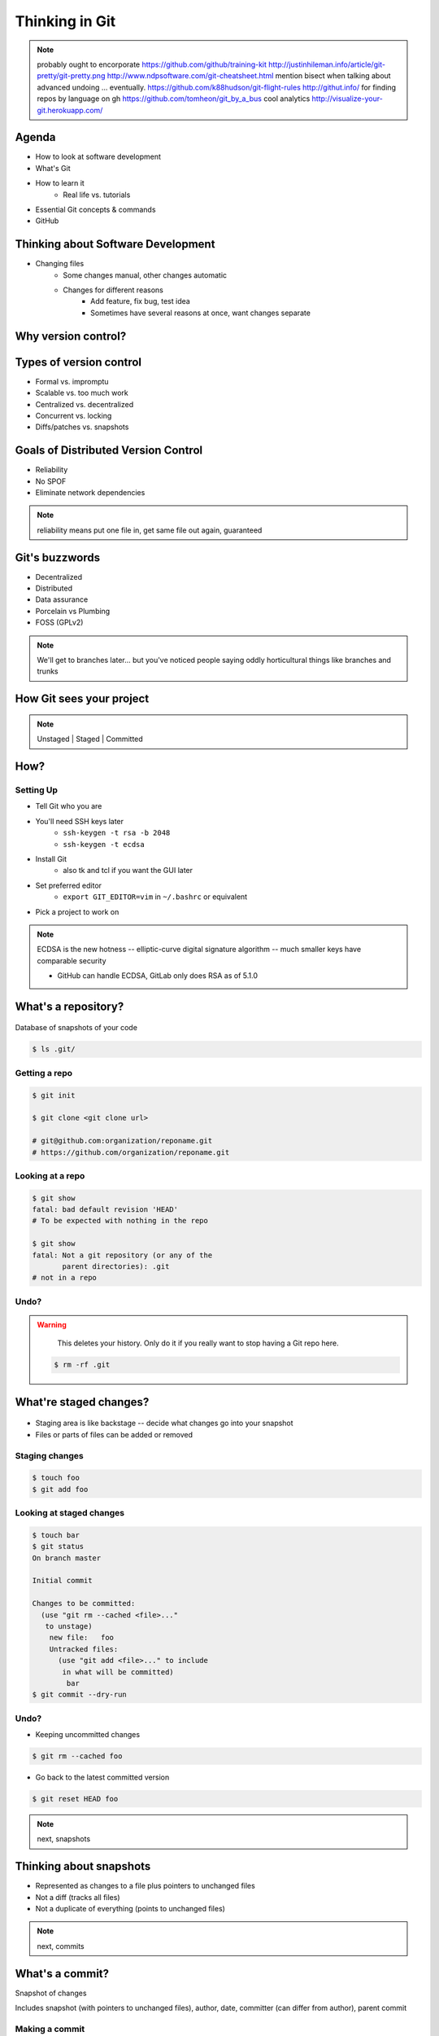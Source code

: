 ===============
Thinking in Git
===============

.. slide::

    "Git is the most popular source code management and version control system in
    the open source community. Its complexity and power make it the best choice
    for most projects, while simultaneously giving it a daunting learning curve
    for newcomers. This talk will assume no background knowledge of version
    control, and will teach the basics of Git in order to give you an accurate
    mental model of what the tool does, and help you fix mistakes then ask the
    right questions if you run into problems using it later."

    * Emily Dunham
    * edunham on irc.freenode.net and irc.cat.pdx.edu
    * edunham@osuosl.org
    
    .. note:: instead of a photo of me, you get a wall of text on what i'll
        teach you!

.. note:: probably ought to encorporate https://github.com/github/training-kit
    http://justinhileman.info/article/git-pretty/git-pretty.png
    http://www.ndpsoftware.com/git-cheatsheet.html
    mention bisect when talking about advanced undoing
    ... eventually.
    https://github.com/k88hudson/git-flight-rules
    http://githut.info/ for finding repos by language on gh
    https://github.com/tomheon/git_by_a_bus cool analytics
    http://visualize-your-git.herokuapp.com/
    
Agenda
======

.. figure:: _static/gitlogo.png
    :align: right

* How to look at software development
* What's Git
* How to learn it
    * Real life vs. tutorials
* Essential Git concepts & commands
* GitHub

Thinking about Software Development
===================================

* Changing files
    * Some changes manual, other changes automatic
    * Changes for different reasons
        * Add feature, fix bug, test idea
        * Sometimes have several reasons at once, want changes separate

.. figure:: _static/compiling.png
    :align: center
    :scale: 60%

Why version control?
====================

.. figure:: _static/phdcomic.gif
    :align: center
    :scale: 75%

Types of version control
========================

* Formal vs. impromptu
* Scalable vs. too much work
* Centralized vs. decentralized
* Concurrent vs. locking
* Diffs/patches vs. snapshots

.. figure:: _static/deskdisaster.jpg
    :align: center
    :scale: 75%

Goals of Distributed Version Control
====================================

.. figure:: _static/dvcs.gif
    :align: right
    :scale: 60%

* Reliability
* No SPOF
* Eliminate network dependencies

.. note:: reliability means put one file in, get same file out again,
    guaranteed

Git's buzzwords
===============

* Decentralized
* Distributed
* Data assurance
* Porcelain vs Plumbing
* FOSS (GPLv2)

.. figure:: _static/oaktree.jpg
    :align: center
    :scale: 75%

.. note:: We'll get to branches later... but you've noticed people saying
    oddly horticultural things like branches and trunks

How Git sees your project
=========================

.. note:: Unstaged | Staged | Committed

.. figure:: _static/staging.png
    :align: center

How?
====

Setting Up
----------

* Tell Git who you are
* You'll need SSH keys later
    * ``ssh-keygen -t rsa -b 2048``
    * ``ssh-keygen -t ecdsa``
* Install Git
    * also tk and tcl if you want the GUI later
* Set preferred editor
    * ``export GIT_EDITOR=vim`` in ``~/.bashrc`` or equivalent
* Pick a project to work on

.. note:: ECDSA is the new hotness -- elliptic-curve digital signature
    algorithm -- much smaller keys have comparable security

    * GitHub can handle ECDSA, GitLab only does RSA as of 5.1.0

What's a **repository**?
========================

.. figure:: _static/filmstrip.png
    :align: center

Database of snapshots of your code

.. code-block:: bash

    $ ls .git/

Getting a repo
--------------

.. code-block:: bash

    $ git init

    $ git clone <git clone url>

    # git@github.com:organization/reponame.git
    # https://github.com/organization/reponame.git

Looking at a repo
-----------------

.. code-block:: bash

    $ git show
    fatal: bad default revision 'HEAD'
    # To be expected with nothing in the repo

    $ git show
    fatal: Not a git repository (or any of the
           parent directories): .git
    # not in a repo

Undo?
-----

.. warning::
    This deletes your history. Only do it if you really want to stop
    having a Git repo here.

 .. code-block:: bash

    $ rm -rf .git

.. figure:: _static/kaboom.jpg
    :align: center

What're **staged changes**?
===========================

.. figure:: _static/staging.png
    :align: center
    :scale: 75%

* Staging area is like backstage -- decide what changes go into your snapshot

* Files or parts of files can be added or removed

Staging changes
---------------

.. figure:: _static/thewings.jpg
    :align: center

.. code-block:: bash

    $ touch foo
    $ git add foo

Looking at staged changes
-------------------------

.. code-block:: bash

    $ touch bar
    $ git status
    On branch master

    Initial commit

    Changes to be committed:
      (use "git rm --cached <file>..."
       to unstage)
        new file:   foo
        Untracked files:
          (use "git add <file>..." to include
           in what will be committed)
            bar
    $ git commit --dry-run

Undo?
-----

* Keeping uncommitted changes

.. code-block:: bash

    $ git rm --cached foo

* Go back to the latest committed version

.. code-block:: bash

    $ git reset HEAD foo

.. note:: next, snapshots

Thinking about snapshots
========================

.. figure:: _static/polaroid.jpeg
    :align: right
    :scale: 50%

* Represented as changes to a file plus pointers to unchanged files
* Not a diff (tracks all files)
* Not a duplicate of everything (points to unchanged files)

.. figure:: _static/snapshots_model.png
    :align: center
    :scale: 70%

.. note:: next, commits

What's a **commit**?
====================

Snapshot of changes

Includes snapshot (with pointers to unchanged files), author, date, committer
(can differ from author), parent commit

.. figure:: _static/snapshots_model.png
    :align: center

Making a commit
---------------

.. figure:: _static/tardis.jpg
    :align: right

.. code-block:: bash

    $ git commit

.. code-block:: bash

    $ man git-commit
    -a, --all
    -i, --interactive
    --reset-author
    --date=<date> (see DATE FORMATS in man page)
    --allow-empty
    --amend
    -o, --only
    -S, --gpg-sign

.. note::
    -o is for *only files from command line* disregarding the stash
    Specifying file names disregards staged changes, plus stages all current
    contents


Looking at commits
------------------

.. figure:: _static/gitk.png
    :align: center
    :scale: 40%

.. code-block:: bash

    # details on latest or specified
    $ git show

    # Summary of recent, or a range
    $ git log

    $ man gitrevisions # ranges

What about commits per file?

.. code-block:: bash

    $ git blame <file>

Commit display options
----------------------

.. code-block:: bash

    $ git show

    $ git show --oneline

    # see PRETTY FORMATS section of
    $ man git-show

    # Check the GPG signature
    $ git show --show-signature

    # Want a GUI?
    $ gitk

Undo?
-----

.. code-block:: bash

    $ git revert <commit to revert to>

Reverting makes a revert commit.

Reversability > hiding mistakes

.. figure:: _static/tardis2.jpg
    :scale: 50%
    :align: center

.. next:: remotes

What's a **remote**?
====================
|
.. figure:: _static/remotes.png
    :scale: 75%
    :align: right

Another *clone* of more or less the same repo

(remember when we cloned to get a copy?)

|
.. figure:: _static/sheepclones.jpg
    :scale: 75%

Adding a remote
---------------
|
.. code-block:: bash

    $ man git-remote

    $ git remote add <name> <url>
|
.. figure:: _static/remotes.jpg
    :align: center

Looking at remotes
------------------

.. code-block:: bash

    $ git config -e

    # OR

    $ git remote show <name>

From one of my git configs...

.. code-block:: shell

    [remote "origin"]
      url = git@github.com:monte-language/monte.git
      fetch = +refs/heads/*:refs/remotes/origin/*
    [remote "ed"]
      url = git@github.com:edunham/monte.git
      fetch = +refs/heads/*:refs/remotes/ed/*

Undo?
-----

Do you prefer text editor or commands?

.. code-block:: bash

    $ git config -e
    # delete or change remote

    $ man git-remote
    $ git remote rename <old> <new>
    $ git remote remove <name>
    ...etc.

.. note:: "Undoing" push to remote is... trickier
    next: tags

What's a **tag**?
=================

.. figure:: _static/graffiti.jpg
    :align: right
    :scale: 40%

* Marker attached to a specific commit
* Typically used for version or release number

.. figure:: _static/tags.png
    :scale: 130%

Adding a tag
------------

.. figure:: _static/bookmarks.jpg
    :align: center
    :scale: 50%

.. code-block:: bash

    $ man git-tag
    $ git tag -m <msg> <tagname>

Default is lightweight tag -- just a reference for SHA-1 of latest commit

Pass ``-s`` or ``-u <key-id>`` to GPG-sign

Looking at tags
---------------
|
.. code-block:: bash

    # List all available tags
    $ git tag

    # List tags matching regex
    $ git tag -l 'regex'

    # I want this version!
    $ git checkout <tag name>

Undo?
-----
|
.. code-block:: bash

    $ git tag -d <tagname>

    # And remove it from a remote repo
    $ git push origin :refs/tags/<tagname>

.. next:: branches

What's a **branch**?
====================

.. figure:: _static/gitflow_branches.png
    :align: center

A parallel path of development, starting from a commit that's in the tree

.. note:: Point out why the arrows are "backwards"

Making a branch
---------------

.. code-block:: bash

    # track remote branch by default if one matches
    $ git checkout -b <branchname>

    # Shorthand for:
    $ git branch <branchname>   # create
    $ git checkout <branchname> # check out

    # Pushing a branch to a remote
    $ git push <remotename> <branchname>

Looking at branches
-------------------
|
.. code-block:: bash

    $ git branch

    $ git show <branchname>
|
.. figure:: _static/branchgraph.png
    :align: center

Undo?
-----

.. code-block:: bash

    # delete only if fully merged
    $ git branch -d

    # sudo delete
    $ git branch -D

    # delete remote branch
    $ git push <remotename> :<branchname>

.. figure:: _static/pruning_bonsai.jpg
    :align: center
    :scale: 80%

What's a **merge**?
===================

* Converges the divergent branches

.. figure:: _static/pdx.jpe
    :align: center
    :scale: 80%

Making a merge
--------------

.. figure:: _static/merge.png
    :align: center
    :scale: 75%

.. code-block:: bash

    # Branch you're changing
    $ git checkout mywork

    $ git merge master

    # Merge conflicts?
    $ git status
        On branch mywork
        You have unmerged paths.
          (fix conflicts and run "git commit")

.. note:: COMMIT OR STASH CHANGES FIRST

Merge Conflicts
---------------
|
.. code-block:: shell

    <<<<<<< HEAD
    This content was in mywork but not master
    =======
    This content was in master but not mywork
    >>>>>>> master

Replace all that stuff with what the content *should* be.

``git add`` the file.

Check that you've got everything with ``git status``, then commit.

Or consider ``git mergetool`` for a graphical option.

Looking at merges
-----------------
|
.. code-block:: bash

    $ git diff <commit before> <merge commit>

    # before merging, see changes
    $ git log ..otherbranch
    $ git diff ...otherbranch
    $ gitk ...otherbranch

Undo?
-----
|
.. code-block:: bash

    $ git merge abort
    $ git reset --keep HEAD@{1}

What's a **rebase**?
====================
|
.. figure:: _static/billted.jpg
    :align: center
|
Changing history. Means others will have to force pull.

.. note:: Don't do this unless you know what you're doing... But here's how to
    know what you're doing.

Rebasing
--------
|
.. code-block:: bash

    $ git rebase -i <commit range>
                    HEAD~4
                    # last 4 commits

|
.. code-block:: bash

    # Oops I forgot to pull
    $ git pull --rebase

Looking at the rebase
---------------------
|
.. code-block:: shell

    # Rebase 1a20f51..147c812 onto 1a20f51
    #
    # Commands:
    #  p, pick = use commit
    #  r, reword = use commit, but edit the commit message
    #  e, edit = use commit, but stop for amending
    #  s, squash = use commit, but meld into previous commit
    #  f, fixup = like "squash", but discard this commit's log message
    #  x, exec = run command (the rest of the line) using shell
    #
    # These lines can be re-ordered; they are executed from top to bottom.
    #
    # If you remove a line here THAT COMMIT WILL BE LOST.

.. note:: Make sure you have your git editor set!

Undo?
-----
|
I should never have done that

.. code-block:: bash

    $ git reset --hard ORIG_HEAD
|
I'm stuck in a broken rebase, get me out

.. code-block:: bash

    $ git rebase --abort


GitHub Stuff
============

.. figure:: _static/github.png
    :align: right
    :scale: 80%
|
GH is not exactly Git.

* Less distributed paradigm
* Git carefully never told us who to trust

Watch `Linus's talk <https://www.youtube.com/watch?v=4XpnKHJAok8>`_ for enlightenment

HTTP vs SSH clones
------------------
|
.. code-block:: bash

    Permission denied (publickey).
    fatal: Could not read from remote
    repository.

    Please make sure you have the
    correct access rights and the
    repository exists.

HTTP clone prompts for username and password

SSH clone uses key from your account

Forking
-------

.. figure:: _static/forking.gif
    :align: center
    :scale: 150%

* Parallel repos (or possibly divergent)
* Act like the "center" of the centralized VCS

Pull Requests
-------------

|

.. figure:: _static/pr-button.png
    :align: center

* Formalizes "Hi, please merge my changes"


Annoying tricks
---------------
|
* Branches keep adding their content to PRs
* Group management and access rights
* No project license required
|
.. figure:: _static/gh-teams.png
    :align: center

Extra features
--------------

* Wiki
* Gist
* Issue trackers
* Cool graphs
* Repo descriptions and automatic README display

Continuous Integration
======================
|
.. figure:: _static/jenkins.png
    :align: right
    :scale: 25%

.. figure:: _static/travis.png
    :align: left
    :scale: 150%

Playing Well with Others
========================

* Change history locally, never globally
    * Never force push (unless you have to)
* Focused commits with clear commit messages
* Follow project standards for branching, tagging, etc.
|
.. figure:: _static/communication_dalek.jpe
    :align: center
    :scale: 120%

Questions?
==========
